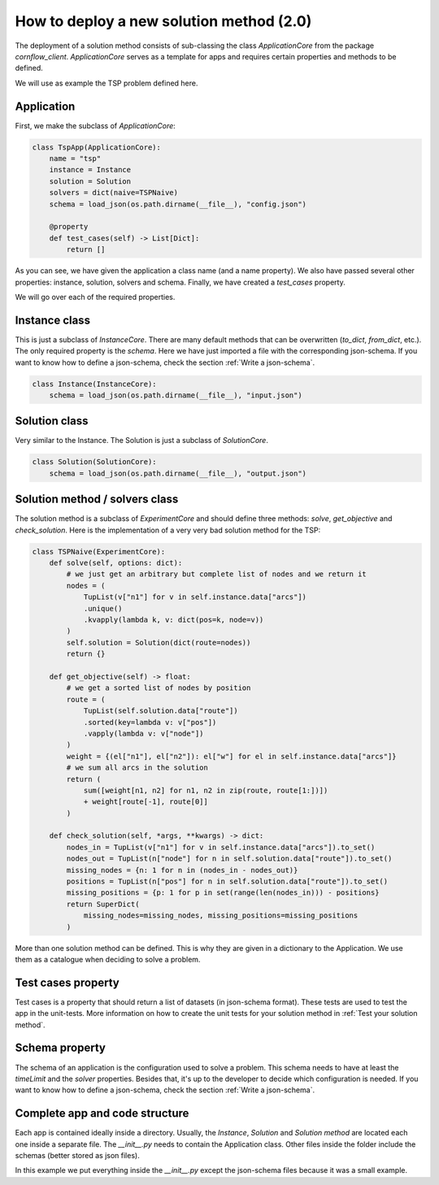 How to deploy a new solution method (2.0)
===================================================

The deployment of a solution method consists of sub-classing the class `ApplicationCore` from the package `cornflow_client`. `ApplicationCore` serves as a template for apps and requires certain properties and methods to be defined.

We will use as example the TSP problem defined here.

Application
---------------

First, we make the subclass of `ApplicationCore`:

.. code-block:: python

    class TspApp(ApplicationCore):
        name = "tsp"
        instance = Instance
        solution = Solution
        solvers = dict(naive=TSPNaive)
        schema = load_json(os.path.dirname(__file__), "config.json")

        @property
        def test_cases(self) -> List[Dict]:
            return []

As you can see, we have given the application a class name (and a name property). We also have passed several other properties: instance, solution, solvers and schema. Finally, we have created a `test_cases` property.

We will go over each of the required properties.

Instance class
---------------

This is just a subclass of `InstanceCore`. There are many default methods that can be overwritten (`to_dict`, `from_dict`, etc.). The only required property is the `schema`. Here we have just imported a file with the corresponding json-schema. If you want to know how to define a json-schema, check the section :ref:`Write a json-schema`.

.. code-block:: python

    class Instance(InstanceCore):
        schema = load_json(os.path.dirname(__file__), "input.json")


Solution class
---------------

Very similar to the Instance. The Solution is just a subclass of `SolutionCore`.

.. code-block:: python

    class Solution(SolutionCore):
        schema = load_json(os.path.dirname(__file__), "output.json")


Solution method / solvers class
------------------------------------

The solution method is a subclass of `ExperimentCore` and should define three methods: `solve`, `get_objective` and `check_solution`. Here is the implementation of a very very bad solution method for the TSP:

.. code-block:: python

    class TSPNaive(ExperimentCore):
        def solve(self, options: dict):
            # we just get an arbitrary but complete list of nodes and we return it
            nodes = (
                TupList(v["n1"] for v in self.instance.data["arcs"])
                .unique()
                .kvapply(lambda k, v: dict(pos=k, node=v))
            )
            self.solution = Solution(dict(route=nodes))
            return {}

        def get_objective(self) -> float:
            # we get a sorted list of nodes by position
            route = (
                TupList(self.solution.data["route"])
                .sorted(key=lambda v: v["pos"])
                .vapply(lambda v: v["node"])
            )
            weight = {(el["n1"], el["n2"]): el["w"] for el in self.instance.data["arcs"]}
            # we sum all arcs in the solution
            return (
                sum([weight[n1, n2] for n1, n2 in zip(route, route[1:])])
                + weight[route[-1], route[0]]
            )

        def check_solution(self, *args, **kwargs) -> dict:
            nodes_in = TupList(v["n1"] for v in self.instance.data["arcs"]).to_set()
            nodes_out = TupList(n["node"] for n in self.solution.data["route"]).to_set()
            missing_nodes = {n: 1 for n in (nodes_in - nodes_out)}
            positions = TupList(n["pos"] for n in self.solution.data["route"]).to_set()
            missing_positions = {p: 1 for p in set(range(len(nodes_in))) - positions}
            return SuperDict(
                missing_nodes=missing_nodes, missing_positions=missing_positions
            )


More than one solution method can be defined. This is why they are given in a dictionary to the Application. We use them as a catalogue when deciding to solve a problem.

Test cases property
------------------------------------

Test cases is a property that should return a list of datasets (in json-schema format). These tests are used to test the app in the unit-tests. More information on how to create the unit tests for your solution method in :ref:`Test your solution method`.


Schema property
------------------

The schema of an application is the configuration used to solve a problem. This schema needs to have at least the `timeLimit` and the `solver` properties. Besides that, it's up to the developer to decide which configuration is needed. If you want to know how to define a json-schema, check the section :ref:`Write a json-schema`.


Complete app and code structure
------------------------------------

Each app is contained ideally inside a directory. Usually, the `Instance`, `Solution` and `Solution method` are located each one inside a separate file. The `__init__.py` needs to contain the Application class. Other files inside the folder include the schemas (better stored as json files).

In this example we put everything inside the `__init__.py` except the json-schema files because it was a small example.

